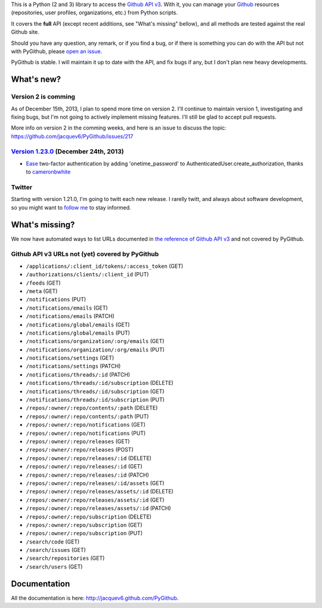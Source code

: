 This is a Python (2 and 3) library to access the `Github API v3 <http://developer.github.com/v3>`_.
With it, you can manage your `Github <http://github.com>`_ resources (repositories, user profiles, organizations, etc.) from Python scripts.

It covers the **full** API (except recent additions, see "What's missing" bellow), and all methods are tested against the real Github site.

Should you have any question, any remark, or if you find a bug, or if there is something you can do with the API but not with PyGithub, please `open an issue <https://github.com/jacquev6/PyGithub/issues>`_.

PyGithub is stable. I will maintain it up to date with the API, and fix bugs if any, but I don't plan new heavy developments.


What's new?
===========

Version 2 is comming
--------------------

As of December 15th, 2013, I plan to spend more time on version 2. I'll continue to maintain version 1, investigating and fixing bugs, but I'm not going to actively implement missing features. I'll still be glad to accept pull requests.

More info on version 2 in the comming weeks, and here is an issue to discuss the topic: https://github.com/jacquev6/PyGithub/issues/217

`Version 1.23.0 <https://github.com/jacquev6/PyGithub/issues?milestone=35&state=closed>`_ (December 24th, 2013)
---------------------------------------------------------------------------------------------------------------

* `Ease <https://github.com/jacquev6/PyGithub/pull/220>`__ two-factor authentication by adding 'onetime_password' to AuthenticatedUser.create_authorization, thanks to `cameronbwhite <https://github.com/cameronbwhite>`__

Twitter
-------

Starting with version 1.21.0, I'm going to twitt each new release. I rarelly twitt, and always about software development, so you might want to `follow me <https://twitter.com/jacquev6>`_ to stay informed.

What's missing?
===============

We now have automated ways to list URLs documented in `the reference of Github API v3 <http://developer.github.com>`_ and not covered by PyGithub.

Github API v3 URLs not (yet) covered by PyGithub
------------------------------------------------

* ``/applications/:client_id/tokens/:access_token`` (GET)
* ``/authorizations/clients/:client_id`` (PUT)
* ``/feeds`` (GET)
* ``/meta`` (GET)
* ``/notifications`` (PUT)
* ``/notifications/emails`` (GET)
* ``/notifications/emails`` (PATCH)
* ``/notifications/global/emails`` (GET)
* ``/notifications/global/emails`` (PUT)
* ``/notifications/organization/:org/emails`` (GET)
* ``/notifications/organization/:org/emails`` (PUT)
* ``/notifications/settings`` (GET)
* ``/notifications/settings`` (PATCH)
* ``/notifications/threads/:id`` (PATCH)
* ``/notifications/threads/:id/subscription`` (DELETE)
* ``/notifications/threads/:id/subscription`` (GET)
* ``/notifications/threads/:id/subscription`` (PUT)
* ``/repos/:owner/:repo/contents/:path`` (DELETE)
* ``/repos/:owner/:repo/contents/:path`` (PUT)
* ``/repos/:owner/:repo/notifications`` (GET)
* ``/repos/:owner/:repo/notifications`` (PUT)
* ``/repos/:owner/:repo/releases`` (GET)
* ``/repos/:owner/:repo/releases`` (POST)
* ``/repos/:owner/:repo/releases/:id`` (DELETE)
* ``/repos/:owner/:repo/releases/:id`` (GET)
* ``/repos/:owner/:repo/releases/:id`` (PATCH)
* ``/repos/:owner/:repo/releases/:id/assets`` (GET)
* ``/repos/:owner/:repo/releases/assets/:id`` (DELETE)
* ``/repos/:owner/:repo/releases/assets/:id`` (GET)
* ``/repos/:owner/:repo/releases/assets/:id`` (PATCH)
* ``/repos/:owner/:repo/subscription`` (DELETE)
* ``/repos/:owner/:repo/subscription`` (GET)
* ``/repos/:owner/:repo/subscription`` (PUT)
* ``/search/code`` (GET)
* ``/search/issues`` (GET)
* ``/search/repositories`` (GET)
* ``/search/users`` (GET)

Documentation
=============

All the documentation is here: http://jacquev6.github.com/PyGithub.
